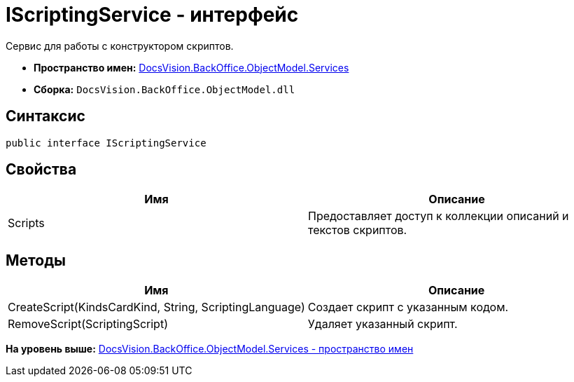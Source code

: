= IScriptingService - интерфейс

Сервис для работы с конструктором скриптов.

* [.keyword]*Пространство имен:* xref:Services_NS.adoc[DocsVision.BackOffice.ObjectModel.Services]
* [.keyword]*Сборка:* [.ph .filepath]`DocsVision.BackOffice.ObjectModel.dll`

== Синтаксис

[source,pre,codeblock,language-csharp]
----
public interface IScriptingService
----

== Свойства

[cols=",",options="header",]
|===
|Имя |Описание
|Scripts |Предоставляет доступ к коллекции описаний и текстов скриптов.
|===

== Методы

[cols=",",options="header",]
|===
|Имя |Описание
|CreateScript(KindsCardKind, String, ScriptingLanguage) |Создает скрипт с указанным кодом.
|RemoveScript(ScriptingScript) |Удаляет указанный скрипт.
|===

*На уровень выше:* xref:../../../../../api/DocsVision/BackOffice/ObjectModel/Services/Services_NS.adoc[DocsVision.BackOffice.ObjectModel.Services - пространство имен]
